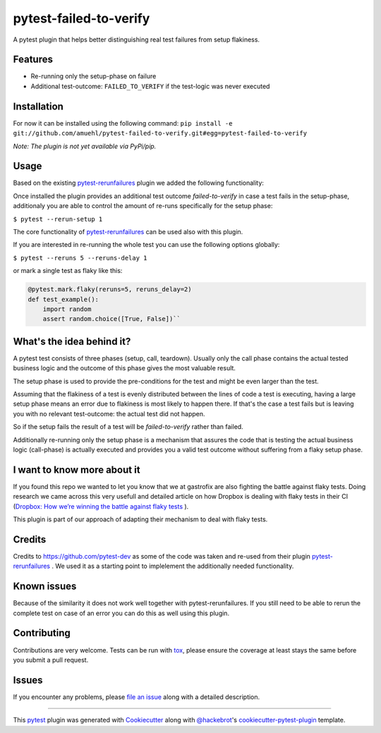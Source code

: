 =======================
pytest-failed-to-verify
=======================

.. image:: https://img.shields.io/badge/license-MPL%202.0-blue.svg
   :target: https://github.com/pytest-dev/pytest-rerunfailures/blob/master/LICENSE
   :alt: License

.. image:: https://travis-ci.org/gastrofix-gmbh/pytest-failed-to-verify.svg?branch=master
    :target: https://travis-ci.org/gastrofix-gmbh/pytest-failed-to-verify
    :alt: See Build Status on Travis CI

.. image:: https://img.shields.io/pypi/v/pytest-failed-to-verify.svg
    :target: https://pypi.org/project/pytest-failed-to-verify
    :alt: PyPI version

.. image:: https://img.shields.io/pypi/pyversions/pytest-failed-to-verify.svg
    :target: https://pypi.org/project/pytest-failed-to-verify
    :alt: Python versions

A pytest plugin that helps better distinguishing real test failures from setup flakiness.


Features
--------

* Re-running only the setup-phase on failure
* Additional test-outcome: ``FAILED_TO_VERIFY`` if the test-logic was never executed

Installation
------------

For now it can be installed using the following command:
``pip install -e git://github.com/amuehl/pytest-failed-to-verify.git#egg=pytest-failed-to-verify``

*Note: The plugin is not yet available via PyPi/pip.*


Usage
-----
Based on the existing `pytest-rerunfailures <https://github.com/pytest-dev/pytest-rerunfailures>`_ plugin we added the following functionality:

Once installed the plugin provides an additional test outcome `failed-to-verify` in case a test fails in the setup-phase, additionaly you are able to control the amount of re-runs specifically for the setup phase:

``$ pytest --rerun-setup 1``


The core functionality of `pytest-rerunfailures <https://github.com/pytest-dev/pytest-rerunfailures>`_ can be used also with this plugin.

If you are interested in re-running the whole test you can use the following options globally:

``$ pytest --reruns 5 --reruns-delay 1``

or mark a single test as flaky like this:

.. code-block:: python

    @pytest.mark.flaky(reruns=5, reruns_delay=2)
    def test_example():
        import random
        assert random.choice([True, False])``


What's the idea behind it?
--------------------------

A pytest test consists of three phases (setup, call, teardown). Usually only the call phase contains the actual tested business logic and the outcome of this phase gives the most valuable result.

The setup phase is used to provide the pre-conditions for the test and might be even larger than the test.

Assuming that the flakiness of a test is evenly distributed between the lines of code a test is executing, having a large setup phase means an error due to flakiness is most likely to happen there. If that's the case a test fails but is leaving you with no relevant test-outcome: the actual test did not happen. 

So if the setup fails the result of a test will be `failed-to-verify` rather than failed.

Additionally re-running only the setup phase is a mechanism that assures the code that is testing the actual business logic (call-phase) is actually executed and provides you a valid test outcome without suffering from a flaky setup phase. 


I want to know more about it
----------------------------

If you found this repo we wanted to let you know that we at gastrofix are also fighting the battle against flaky tests. Doing research we came across this very usefull and detailed article on how Dropbox is dealing with flaky tests in their CI (`Dropbox: How we’re winning the battle against flaky tests <https://blogs.dropbox.com/tech/2018/05/how-were-winning-the-battle-against-flaky-tests/>`_
).

This plugin is part of our approach of adapting their mechanism to deal with flaky tests.


Credits
------------

Credits to https://github.com/pytest-dev as some of the code was taken and re-used from their plugin `pytest-rerunfailures <https://github.com/pytest-dev/pytest-rerunfailures>`_ . We used it as a starting point to implelement the additionally needed functionality.

Known issues
------------

Because of the similarity it does not work well together with pytest-rerunfailures. If you still need to be able to rerun the complete test on case of an error you can do this as well using this plugin.

Contributing
------------
Contributions are very welcome. Tests can be run with `tox`_, please ensure
the coverage at least stays the same before you submit a pull request.


Issues
------

If you encounter any problems, please `file an issue`_ along with a detailed description.

----

This `pytest`_ plugin was generated with `Cookiecutter`_ along with `@hackebrot`_'s `cookiecutter-pytest-plugin`_ template.

.. _`Cookiecutter`: https://github.com/audreyr/cookiecutter
.. _`@hackebrot`: https://github.com/hackebrot
.. _`MIT`: http://opensource.org/licenses/MIT
.. _`BSD-3`: http://opensource.org/licenses/BSD-3-Clause
.. _`GNU GPL v3.0`: http://www.gnu.org/licenses/gpl-3.0.txt
.. _`Apache Software License 2.0`: http://www.apache.org/licenses/LICENSE-2.0
.. _`cookiecutter-pytest-plugin`: https://github.com/pytest-dev/cookiecutter-pytest-plugin
.. _`file an issue`: https://github.com/gastrofix/pytest-gfix/issues
.. _`pytest`: https://github.com/pytest-dev/pytest
.. _`tox`: https://tox.readthedocs.io/en/latest/
.. _`pip`: https://pypi.org/project/pip/
.. _`PyPI`: https://pypi.org/project
